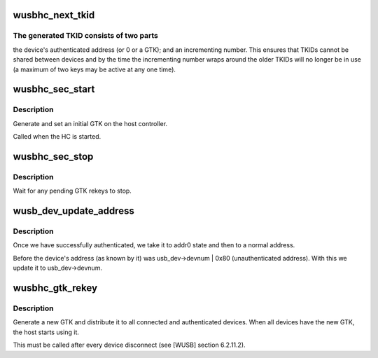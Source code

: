 .. -*- coding: utf-8; mode: rst -*-
.. src-file: drivers/usb/wusbcore/security.c

.. _`wusbhc_next_tkid`:

wusbhc_next_tkid
================

.. c:function:: u32 wusbhc_next_tkid(struct wusbhc *wusbhc, struct wusb_dev *wusb_dev)

    generate a new, currently unused, TKID

    :param struct wusbhc \*wusbhc:
        the WUSB host controller

    :param struct wusb_dev \*wusb_dev:
        the device whose PTK the TKID is for
        (or NULL for a TKID for a GTK)

.. _`wusbhc_next_tkid.the-generated-tkid-consists-of-two-parts`:

The generated TKID consists of two parts
----------------------------------------

the device's authenticated
address (or 0 or a GTK); and an incrementing number.  This ensures
that TKIDs cannot be shared between devices and by the time the
incrementing number wraps around the older TKIDs will no longer be
in use (a maximum of two keys may be active at any one time).

.. _`wusbhc_sec_start`:

wusbhc_sec_start
================

.. c:function:: int wusbhc_sec_start(struct wusbhc *wusbhc)

    start the security management process

    :param struct wusbhc \*wusbhc:
        the WUSB host controller

.. _`wusbhc_sec_start.description`:

Description
-----------

Generate and set an initial GTK on the host controller.

Called when the HC is started.

.. _`wusbhc_sec_stop`:

wusbhc_sec_stop
===============

.. c:function:: void wusbhc_sec_stop(struct wusbhc *wusbhc)

    stop the security management process

    :param struct wusbhc \*wusbhc:
        the WUSB host controller

.. _`wusbhc_sec_stop.description`:

Description
-----------

Wait for any pending GTK rekeys to stop.

.. _`wusb_dev_update_address`:

wusb_dev_update_address
=======================

.. c:function:: int wusb_dev_update_address(struct wusbhc *wusbhc, struct wusb_dev *wusb_dev)

    :param struct wusbhc \*wusbhc:
        *undescribed*

    :param struct wusb_dev \*wusb_dev:
        *undescribed*

.. _`wusb_dev_update_address.description`:

Description
-----------

Once we have successfully authenticated, we take it to addr0 state
and then to a normal address.

Before the device's address (as known by it) was usb_dev->devnum \|
0x80 (unauthenticated address). With this we update it to usb_dev->devnum.

.. _`wusbhc_gtk_rekey`:

wusbhc_gtk_rekey
================

.. c:function:: void wusbhc_gtk_rekey(struct wusbhc *wusbhc)

    generate and distribute a new GTK

    :param struct wusbhc \*wusbhc:
        the WUSB host controller

.. _`wusbhc_gtk_rekey.description`:

Description
-----------

Generate a new GTK and distribute it to all connected and
authenticated devices.  When all devices have the new GTK, the host
starts using it.

This must be called after every device disconnect (see [WUSB]
section 6.2.11.2).

.. This file was automatic generated / don't edit.

